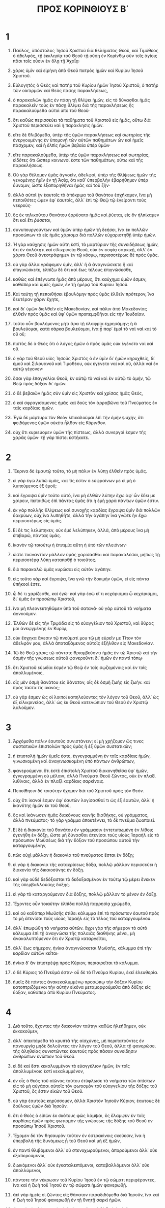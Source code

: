 #+TITLE: ΠΡΟΣ ΚΟΡΙΝΘΙΟΥΣ Β΄ 
* 1  
1. Παῦλος, ἀπόστολος Ἰησοῦ Χριστοῦ διὰ θελήματος Θεοῦ, καὶ Τιμόθεος ὁ ἀδελφός, τῇ ἐκκλησίᾳ τοῦ Θεοῦ τῇ οὔσῃ ἐν Κορίνθῳ σὺν τοῖς ἁγίοις πᾶσι τοῖς οὖσιν ἐν ὅλῃ τῇ Ἀχαΐᾳ· 
2. χάρις ὑμῖν καὶ εἰρήνη ἀπὸ Θεοῦ πατρὸς ἡμῶν καὶ Κυρίου Ἰησοῦ Χριστοῦ. 

3. Εὐλογητὸς ὁ Θεὸς καὶ πατὴρ τοῦ Κυρίου ἡμῶν Ἰησοῦ Χριστοῦ, ὁ πατὴρ τῶν οἰκτιρμῶν καὶ Θεὸς πάσης παρακλήσεως, 
4. ὁ παρακαλῶν ἡμᾶς ἐν πάσῃ τῇ θλίψει ἡμῶν, εἰς τὸ δύνασθαι ἡμᾶς παρακαλεῖν τοὺς ἐν πάσῃ θλίψει διὰ τῆς παρακλήσεως ἧς παρακαλούμεθα αὐτοὶ ὑπὸ τοῦ Θεοῦ· 
5. ὅτι καθὼς περισσεύει τὰ παθήματα τοῦ Χριστοῦ εἰς ἡμᾶς, οὕτω διὰ Χριστοῦ περισσεύει καὶ ἡ παράκλησις ἡμῶν. 
6. εἴτε δὲ θλιβόμεθα, ὑπὲρ τῆς ὑμῶν παρακλήσεως καὶ σωτηρίας τῆς ἐνεργουμένης ἐν ὑπομονῇ τῶν αὐτῶν παθημάτων ὧν καὶ ἡμεῖς πάσχομεν, καὶ ἡ ἐλπὶς ἡμῶν βεβαία ὑπὲρ ὑμῶν· 
7. εἴτε παρακαλούμεθα, ὑπὲρ τῆς ὑμῶν παρακλήσεως καὶ σωτηρίας, εἰδότες ὅτι ὥσπερ κοινωνοί ἐστε τῶν παθημάτων, οὕτω καὶ τῆς παρακλήσεως. 
8. Οὐ γὰρ θέλομεν ὑμᾶς ἀγνοεῖν, ἀδελφοί, ὑπὲρ τῆς θλίψεως ἡμῶν τῆς γενομένης ἡμῖν ἐν τῇ Ἀσίᾳ, ὅτι καθ᾽ ὑπερβολὴν ἐβαρήθημεν ὑπὲρ δύναμιν, ὥστε ἐξαπορηθῆναι ἡμᾶς καὶ τοῦ ζῆν· 
9. ἀλλὰ αὐτοὶ ἐν ἑαυτοῖς τὸ ἀπόκριμα τοῦ θανάτου ἐσχήκαμεν, ἵνα μὴ πεποιθότες ὦμεν ἐφ᾽ ἑαυτοῖς, ἀλλ᾽ ἐπὶ τῷ Θεῷ τῷ ἐγείροντι τοὺς νεκρούς· 
10. ὃς ἐκ τηλικούτου θανάτου ἐρρύσατο ἡμᾶς καὶ ῥύεται, εἰς ὃν ἠλπίκαμεν ὅτι καὶ ἔτι ῥύσεται, 
11. συνυπουργούντων καὶ ὑμῶν ὑπὲρ ἡμῶν τῇ δεήσει, ἵνα ἐκ πολλῶν προσώπων τὸ εἰς ἡμᾶς χάρισμα διὰ πολλῶν εὐχαριστηθῇ ὑπὲρ ἡμῶν. 

12. Ἡ γὰρ καύχησις ἡμῶν αὕτη ἐστί, τὸ μαρτύριον τῆς συνειδήσεως ἡμῶν, ὅτι ἐν ἁπλότητι καὶ εἰλικρινείᾳ Θεοῦ, οὐκ ἐν σοφίᾳ σαρκικῇ, ἀλλ᾽ ἐν χάριτι Θεοῦ ἀνεστράφημεν ἐν τῷ κόσμῳ, περισσοτέρως δὲ πρὸς ὑμᾶς. 
13. οὐ γὰρ ἄλλα γράφομεν ὑμῖν, ἀλλ᾽ ἢ ἃ ἀναγινώσκετε ἢ καὶ ἐπιγινώσκετε, ἐλπίζω δὲ ὅτι καὶ ἕως τέλους ἐπιγνώσεσθε, 
14. καθὼς καὶ ἐπέγνωτε ἡμᾶς ἀπὸ μέρους, ὅτι καύχημα ὑμῶν ἐσμεν, καθάπερ καὶ ὑμεῖς ἡμῶν, ἐν τῇ ἡμέρᾳ τοῦ Κυρίου Ἰησοῦ. 
15. Καὶ ταύτῃ τῇ πεποιθήσει ἐβουλόμην πρὸς ὑμᾶς ἐλθεῖν πρότερον, ἵνα δευτέραν χάριν ἔχητε, 
16. καὶ δι᾽ ὑμῶν διελθεῖν εἰς Μακεδονίαν, καὶ πάλιν ἀπὸ Μακεδονίας ἐλθεῖν πρὸς ὑμᾶς καὶ ὑφ᾽ ὑμῶν προπεμφθῆναι εἰς τὴν Ἰουδαίαν. 
17. τοῦτο οὖν βουλόμενος μήτι ἄρα τῇ ἐλαφρίᾳ ἐχρησάμην; ἢ ἃ βουλεύομαι, κατὰ σάρκα βουλεύομαι, ἵνα ᾖ παρ᾽ ἐμοὶ τὸ ναὶ ναὶ καὶ τὸ οὒ οὔ; 
18. πιστὸς δὲ ὁ Θεὸς ὅτι ὁ λόγος ἡμῶν ὁ πρὸς ὑμᾶς οὐκ ἐγένετο ναὶ καὶ οὔ. 
19. ὁ γὰρ τοῦ Θεοῦ υἱὸς Ἰησοῦς Χριστὸς ὁ ἐν ὑμῖν δι᾽ ἡμῶν κηρυχθείς, δι᾽ ἐμοῦ καὶ Σιλουανοῦ καὶ Τιμοθέου, οὐκ ἐγένετο ναὶ καὶ οὔ, ἀλλὰ ναὶ ἐν αὐτῷ γέγονεν· 
20. ὅσαι γὰρ ἐπαγγελίαι Θεοῦ, ἐν αὐτῷ τὸ ναὶ καὶ ἐν αὐτῷ τὸ ἀμήν, τῷ Θεῷ πρὸς δόξαν δι᾽ ἡμῶν. 
21. ὁ δὲ βεβαιῶν ἡμᾶς σὺν ὑμῖν εἰς Χριστὸν καὶ χρίσας ἡμᾶς Θεός, 
22. ὁ καὶ σφραγισάμενος ἡμᾶς καὶ δοὺς τὸν ἀρραβῶνα τοῦ Πνεύματος ἐν ταῖς καρδίαις ἡμῶν. 

23. Ἐγὼ δὲ μάρτυρα τὸν Θεὸν ἐπικαλοῦμαι ἐπὶ τὴν ἐμὴν ψυχήν, ὅτι φειδόμενος ὑμῶν οὐκέτι ἦλθον εἰς Κόρινθον. 
24. οὐχ ὅτι κυριεύομεν ὑμῶν τῆς πίστεως, ἀλλὰ συνεργοί ἐσμεν τῆς χαρᾶς ὑμῶν· τῇ γὰρ πίστει ἑστήκατε. 
* 2  
1. Ἔκρινα δὲ ἐμαυτῷ τοῦτο, τὸ μὴ πάλιν ἐν λύπῃ ἐλθεῖν πρὸς ὑμᾶς. 
2. εἰ γὰρ ἐγὼ λυπῶ ὑμᾶς, καὶ τίς ἐστιν ὁ εὐφραίνων με εἰ μὴ ὁ λυπούμενος ἐξ ἐμοῦ; 
3. καὶ ἔγραψα ὑμῖν τοῦτο αὐτό, ἵνα μὴ ἐλθὼν λύπην ἔχω ἀφ᾽ ὧν ἔδει με χαίρειν, πεποιθὼς ἐπὶ πάντας ὑμᾶς ὅτι ἡ ἐμὴ χαρὰ πάντων ὑμῶν ἐστιν. 
4. ἐκ γὰρ πολλῆς θλίψεως καὶ συνοχῆς καρδίας ἔγραψα ὑμῖν διὰ πολλῶν δακρύων, οὐχ ἵνα λυπηθῆτε, ἀλλὰ τὴν ἀγάπην ἵνα γνῶτε ἣν ἔχω περισσοτέρως εἰς ὑμᾶς. 

5. Εἰ δέ τις λελύπηκεν, οὐκ ἐμὲ λελύπηκεν, ἀλλά, ἀπὸ μέρους ἵνα μὴ ἐπιβαρῶ, πάντας ὑμᾶς. 
6. ἱκανὸν τῷ τοιούτῳ ἡ ἐπιτιμία αὕτη ἡ ὑπὸ τῶν πλειόνων· 
7. ὥστε τοὐναντίον μᾶλλον ὑμᾶς χαρίσασθαι καὶ παρακαλέσαι, μήπως τῇ περισσοτέρᾳ λύπῃ καταποθῇ ὁ τοιοῦτος. 
8. διὸ παρακαλῶ ὑμᾶς κυρῶσαι εἰς αὐτὸν ἀγάπην. 
9. εἰς τοῦτο γὰρ καὶ ἔγραψα, ἵνα γνῶ τὴν δοκιμὴν ὑμῶν, εἰ εἰς πάντα ὑπήκοοί ἐστε. 
10. ᾧ δέ τι χαρίζεσθε, καὶ ἐγώ· καὶ γὰρ ἐγὼ εἴ τι κεχάρισμαι ᾧ κεχάρισμαι, δι᾽ ὑμᾶς ἐν προσώπῳ Χριστοῦ, 
11. ἵνα μὴ πλεονεκτηθῶμεν ὑπὸ τοῦ σατανᾶ· οὐ γὰρ αὐτοῦ τὰ νοήματα ἀγνοοῦμεν. 

12. Ἐλθὼν δὲ εἰς τὴν Τρῳάδα εἰς τὸ εὐαγγέλιον τοῦ Χριστοῦ, καὶ θύρας μοι ἀνεῳγμένης ἐν Κυρίῳ, 
13. οὐκ ἔσχηκα ἄνεσιν τῷ πνεύματί μου τῷ μὴ εὑρεῖν με Τίτον τὸν ἀδελφόν μου, ἀλλὰ ἀποταξάμενος αὐτοῖς ἐξῆλθον εἰς Μακεδονίαν. 
14. Τῷ δὲ Θεῷ χάρις τῷ πάντοτε θριαμβεύοντι ἡμᾶς ἐν τῷ Χριστῷ καὶ τὴν ὀσμὴν τῆς γνώσεως αὐτοῦ φανεροῦντι δι᾽ ἡμῶν ἐν παντὶ τόπῳ· 
15. ὅτι Χριστοῦ εὐωδία ἐσμὲν τῷ Θεῷ ἐν τοῖς σῳζομένοις καὶ ἐν τοῖς ἀπολλυμένοις, 
16. οἷς μὲν ὀσμὴ θανάτου εἰς θάνατον, οἷς δὲ ὀσμὴ ζωῆς εἰς ζωήν. καὶ πρὸς ταῦτα τίς ἱκανός; 
17. οὐ γάρ ἐσμεν ὡς οἱ λοιποὶ καπηλεύοντες τὸν λόγον τοῦ Θεοῦ, ἀλλ᾽ ὡς ἐξ εἰλικρινείας, ἀλλ᾽ ὡς ἐκ Θεοῦ κατενώπιον τοῦ Θεοῦ ἐν Χριστῷ λαλοῦμεν. 
* 3  
1. Ἀρχόμεθα πάλιν ἑαυτοὺς συνιστάνειν; εἰ μὴ χρῄζομεν ὥς τινες συστατικῶν ἐπιστολῶν πρὸς ὑμᾶς ἢ ἐξ ὑμῶν συστατικῶν; 
2. ἡ ἐπιστολὴ ἡμῶν ὑμεῖς ἐστε, ἐγγεγραμμένη ἐν ταῖς καρδίαις ἡμῶν, γινωσκομένη καὶ ἀναγινωσκομένη ὑπὸ πάντων ἀνθρώπων, 
3. φανερούμενοι ὅτι ἐστὲ ἐπιστολὴ Χριστοῦ διακονηθεῖσα ὑφ᾽ ἡμῶν, ἐγγεγραμμένη οὐ μέλανι, ἀλλὰ Πνεύματι Θεοῦ ζῶντος, οὐκ ἐν πλαξὶ λιθίναις, ἀλλὰ ἐν πλαξὶ καρδίαις σαρκίναις. 

4. Πεποίθησιν δὲ τοιαύτην ἔχομεν διὰ τοῦ Χριστοῦ πρὸς τὸν Θεόν. 
5. οὐχ ὅτι ἱκανοί ἐσμεν ἀφ᾽ ἑαυτῶν λογίσασθαί τι ὡς ἐξ ἑαυτῶν, ἀλλ᾽ ἡ ἱκανότης ἡμῶν ἐκ τοῦ Θεοῦ, 
6. ὃς καὶ ἱκάνωσεν ἡμᾶς διακόνους καινῆς διαθήκης, οὐ γράμματος, ἀλλὰ πνεύματος· τὸ γὰρ γράμμα ἀποκτέννει, τὸ δὲ πνεῦμα ζωοποιεῖ. 
7. Εἰ δὲ ἡ διακονία τοῦ θανάτου ἐν γράμμασιν ἐντετυπωμένη ἐν λίθοις ἐγενήθη ἐν δόξῃ, ὥστε μὴ δύνασθαι ἀτενίσαι τοὺς υἱοὺς Ἰσραὴλ εἰς τὸ πρόσωπον Μωϋσέως διὰ τὴν δόξαν τοῦ προσώπου αὐτοῦ τὴν καταργουμένην, 
8. πῶς οὐχὶ μᾶλλον ἡ διακονία τοῦ πνεύματος ἔσται ἐν δόξῃ; 
9. εἰ γὰρ ἡ διακονία τῆς κατακρίσεως δόξα, πολλῷ μᾶλλον περισσεύει ἡ διακονία τῆς δικαιοσύνης ἐν δόξῃ. 
10. καὶ γὰρ οὐδὲ δεδόξασται τὸ δεδοξασμένον ἐν τούτῳ τῷ μέρει ἕνεκεν τῆς ὑπερβαλλούσης δόξης. 
11. εἰ γὰρ τὸ καταργούμενον διὰ δόξης, πολλῷ μᾶλλον τὸ μένον ἐν δόξῃ. 
12. Ἔχοντες οὖν τοιαύτην ἐλπίδα πολλῇ παρρησίᾳ χρώμεθα, 
13. καὶ οὐ καθάπερ Μωϋσῆς ἐτίθει κάλυμμα ἐπὶ τὸ πρόσωπον ἑαυτοῦ πρὸς τὸ μὴ ἀτενίσαι τοὺς υἱοὺς Ἰσραὴλ εἰς τὸ τέλος τοῦ καταργουμένου. 
14. ἀλλ᾽ ἐπωρώθη τὰ νοήματα αὐτῶν. ἄχρι γὰρ τῆς σήμερον τὸ αὐτὸ κάλυμμα ἐπὶ τῇ ἀναγνώσει τῆς παλαιᾶς διαθήκης μένει, μὴ ἀνακαλυπτόμενον ὅτι ἐν Χριστῷ καταργεῖται, 
15. ἀλλ᾽ ἕως σήμερον, ἡνίκα ἀναγινώσκεται Μωϋσῆς, κάλυμμα ἐπὶ τὴν καρδίαν αὐτῶν κεῖται· 
16. ἡνίκα δ᾽ ἂν ἐπιστρέψῃ πρὸς Κύριον, περιαιρεῖται τὸ κάλυμμα. 
17. ὁ δὲ Κύριος τὸ Πνεῦμά ἐστιν· οὗ δὲ τὸ Πνεῦμα Κυρίου, ἐκεῖ ἐλευθερία. 
18. ἡμεῖς δὲ πάντες ἀνακεκαλυμμένῳ προσώπῳ τὴν δόξαν Κυρίου κατοπτριζόμενοι τὴν αὐτὴν εἰκόνα μεταμορφούμεθα ἀπὸ δόξης εἰς δόξαν, καθάπερ ἀπὸ Κυρίου Πνεύματος. 
* 4  
1. Διὰ τοῦτο, ἔχοντες τὴν διακονίαν ταύτην καθὼς ἠλεήθημεν, οὐκ ἐκκακοῦμεν, 
2. ἀλλ᾽ ἀπειπάμεθα τὰ κρυπτὰ τῆς αἰσχύνης, μὴ περιπατοῦντες ἐν πανουργίᾳ μηδὲ δολοῦντες τὸν λόγον τοῦ Θεοῦ, ἀλλὰ τῇ φανερώσει τῆς ἀληθείας συνιστῶντες ἑαυτοὺς πρὸς πᾶσαν συνείδησιν ἀνθρώπων ἐνώπιον τοῦ Θεοῦ. 
3. εἰ δὲ καὶ ἔστι κεκαλυμμένον τὸ εὐαγγέλιον ἡμῶν, ἐν τοῖς ἀπολλυμένοις ἐστὶ κεκαλυμμένον, 
4. ἐν οἷς ὁ θεὸς τοῦ αἰῶνος τούτου ἐτύφλωσε τὰ νοήματα τῶν ἀπίστων εἰς τὸ μὴ αὐγάσαι αὐτοῖς τὸν φωτισμὸν τοῦ εὐαγγελίου τῆς δόξης τοῦ Χριστοῦ, ὅς ἐστιν εἰκὼν τοῦ Θεοῦ. 
5. οὐ γὰρ ἑαυτοὺς κηρύσσομεν, ἀλλὰ Χριστὸν Ἰησοῦν Κύριον, ἑαυτοὺς δὲ δούλους ὑμῶν διὰ Ἰησοῦν. 
6. ὅτι ὁ Θεὸς ὁ εἰπὼν ἐκ σκότους φῶς λάμψαι, ὃς ἔλαμψεν ἐν ταῖς καρδίαις ἡμῶν πρὸς φωτισμὸν τῆς γνώσεως τῆς δόξης τοῦ Θεοῦ ἐν προσώπῳ Ἰησοῦ Χριστοῦ. 

7. Ἔχομεν δὲ τὸν θησαυρὸν τοῦτον ἐν ὀστρακίνοις σκεύεσιν, ἵνα ἡ ὑπερβολὴ τῆς δυνάμεως ᾖ τοῦ Θεοῦ καὶ μὴ ἐξ ἡμῶν, 
8. ἐν παντὶ θλιβόμενοι ἀλλ᾽ οὐ στενοχωρούμενοι, ἀπορούμενοι ἀλλ᾽ οὐκ ἐξαπορούμενοι, 
9. διωκόμενοι ἀλλ᾽ οὐκ ἐγκαταλειπόμενοι, καταβαλλόμενοι ἀλλ᾽ οὐκ ἀπολλύμενοι, 
10. πάντοτε τὴν νέκρωσιν τοῦ Κυρίου Ἰησοῦ ἐν τῷ σώματι περιφέροντες, ἵνα καὶ ἡ ζωὴ τοῦ Ἰησοῦ ἐν τῷ σώματι ἡμῶν φανερωθῇ. 
11. ἀεὶ γὰρ ἡμεῖς οἱ ζῶντες εἰς θάνατον παραδιδόμεθα διὰ Ἰησοῦν, ἵνα καὶ ἡ ζωὴ τοῦ Ἰησοῦ φανερωθῇ ἐν τῇ θνητῇ σαρκὶ ἡμῶν. 
12. ὥστε ὁ μὲν θάνατος ἐν ἡμῖν ἐνεργεῖται, ἡ δὲ ζωὴ ἐν ὑμῖν. 
13. ἔχοντες δὲ τὸ αὐτὸ πνεῦμα τῆς πίστεως κατὰ τὸ γεγραμμένον, */ἐπίστευσα, διὸ ἐλάλησα,*/ καὶ ἡμεῖς πιστεύομεν, διὸ καὶ λαλοῦμεν, 
14. εἰδότες ὅτι ὁ ἐγείρας τὸν Κύριον Ἰησοῦν καὶ ἡμᾶς διὰ Ἰησοῦ ἐγερεῖ καὶ παραστήσει σὺν ὑμῖν. 
15. τὰ γὰρ πάντα δι᾽ ὑμᾶς, ἵνα ἡ χάρις πλεονάσασα διὰ τῶν πλειόνων τὴν εὐχαριστίαν περισσεύσῃ εἰς τὴν δόξαν τοῦ Θεοῦ. 
16. Διὸ οὐκ ἐκκακοῦμεν, ἀλλ᾽ εἰ καὶ ὁ ἔξω ἡμῶν ἄνθρωπος διαφθείρεται, ἀλλ᾽ ὁ ἔσωθεν ἀνακαινοῦται ἡμέρᾳ καὶ ἡμέρᾳ. 
17. τὸ γὰρ παραυτίκα ἐλαφρὸν τῆς θλίψεως ἡμῶν καθ᾽ ὑπερβολὴν εἰς ὑπερβολὴν αἰώνιον βάρος δόξης κατεργάζεται ἡμῖν, 
18. μὴ σκοπούντων ἡμῶν τὰ βλεπόμενα, ἀλλὰ τὰ μὴ βλεπόμενα· τὰ γὰρ βλεπόμενα πρόσκαιρα, τὰ δὲ μὴ βλεπόμενα αἰώνια. 
* 5  
1. Οἴδαμεν γὰρ ὅτι ἐὰν ἡ ἐπίγειος ἡμῶν οἰκία τοῦ σκήνους καταλυθῇ, οἰκοδομὴν ἐκ Θεοῦ ἔχομεν, οἰκίαν ἀχειροποίητον αἰώνιον ἐν τοῖς οὐρανοῖς. 
2. καὶ γὰρ ἐν τούτῳ στενάζομεν, τὸ οἰκητήριον ἡμῶν τὸ ἐξ οὐρανοῦ ἐπενδύσασθαι ἐπιποθοῦντες, 
3. εἴ γε καὶ ἐνδυσάμενοι οὐ γυμνοὶ εὑρεθησόμεθα. 
4. καὶ γὰρ οἱ ὄντες ἐν τῷ σκήνει στενάζομεν, βαρούμενοι ἐφ᾽ ᾧ οὐ θέλομεν ἐκδύσασθαι, ἀλλ᾽ ἐπενδύσασθαι, ἵνα καταποθῇ τὸ θνητὸν ὑπὸ τῆς ζωῆς. 
5. ὁ δὲ κατεργασάμενος ἡμᾶς εἰς αὐτὸ τοῦτο Θεός, ὁ καὶ δοὺς ἡμῖν τὸν ἀρραβῶνα τοῦ Πνεύματος. 
6. Θαρροῦντες οὖν πάντοτε καὶ εἰδότες ὅτι ἐνδημοῦντες ἐν τῷ σώματι ἐκδημοῦμεν ἀπὸ τοῦ Κυρίου· 
7. διὰ πίστεως γὰρ περιπατοῦμεν, οὐ διὰ εἴδους· — 
8. θαρροῦμεν δὲ καὶ εὐδοκοῦμεν μᾶλλον ἐκδημῆσαι ἐκ τοῦ σώματος καὶ ἐνδημῆσαι πρὸς τὸν Κύριον. 
9. διὸ καὶ φιλοτιμούμεθα, εἴτε ἐνδημοῦντες εἴτε ἐκδημοῦντες, εὐάρεστοι αὐτῷ εἶναι. 
10. τοὺς γὰρ πάντας ἡμᾶς φανερωθῆναι δεῖ ἔμπροσθεν τοῦ βήματος τοῦ Χριστοῦ, ἵνα κομίσηται ἕκαστος τὰ διὰ τοῦ σώματος πρὸς ἃ ἔπραξεν, εἴτε ἀγαθὸν εἴτε κακόν. 
11. Εἰδότες οὖν τὸν φόβον τοῦ Κυρίου ἀνθρώπους πείθομεν, Θεῷ δὲ πεφανερώμεθα, ἐλπίζω δὲ καὶ ἐν ταῖς συνειδήσεσιν ὑμῶν πεφανερῶσθαι. 
12. οὐ γὰρ πάλιν ἑαυτοὺς συνιστάνομεν ὑμῖν, ἀλλὰ ἀφορμὴν διδόντες ὑμῖν καυχήματος ὑπὲρ ἡμῶν, ἵνα ἔχητε πρὸς τοὺς ἐν προσώπῳ καυχωμένους καὶ οὐ καρδίᾳ. 
13. εἴτε γὰρ ἐξέστημεν, Θεῷ, εἴτε σωφρονοῦμεν, ὑμῖν. 
14. ἡ γὰρ ἀγάπη τοῦ Χριστοῦ συνέχει ἡμᾶς, 
15. κρίναντας τοῦτο, ὅτι [εἰ] εἷς ὑπὲρ πάντων ἀπέθανεν, ἄρα οἱ πάντες ἀπέθανον· καὶ ὑπὲρ πάντων ἀπέθανεν, ἵνα οἱ ζῶντες μηκέτι ἑαυτοῖς ζῶσιν, ἀλλὰ τῷ ὑπὲρ αὐτῶν ἀποθανόντι καὶ ἐγερθέντι. 
16. Ὥστε ἡμεῖς ἀπὸ τοῦ νῦν οὐδένα οἴδαμεν κατὰ σάρκα· εἰ δὲ καὶ ἐγνώκαμεν κατὰ σάρκα Χριστόν, ἀλλὰ νῦν οὐκέτι γινώσκομεν. 
17. ὥστε εἴ τις ἐν Χριστῷ, καινὴ κτίσις· τὰ ἀρχαῖα παρῆλθεν, ἰδοὺ γέγονε καινὰ τὰ πάντα. 
18. τὰ δὲ πάντα ἐκ τοῦ Θεοῦ τοῦ καταλλάξαντος ἡμᾶς ἑαυτῷ διὰ Ἰησοῦ Χριστοῦ καὶ δόντος ἡμῖν τὴν διακονίαν τῆς καταλλαγῆς, 
19. ὡς ὅτι Θεὸς ἦν ἐν Χριστῷ κόσμον καταλλάσσων ἑαυτῷ, μὴ λογιζόμενος αὐτοῖς τὰ παραπτώματα αὐτῶν, καὶ θέμενος ἐν ἡμῖν τὸν λόγον τῆς καταλλαγῆς. 
20. Ὑπὲρ Χριστοῦ οὖν πρεσβεύομεν ὡς τοῦ Θεοῦ παρακαλοῦντος δι᾽ ἡμῶν· δεόμεθα ὑπὲρ Χριστοῦ, καταλλάγητε τῷ Θεῷ· 
21. τὸν γὰρ μὴ γνόντα ἁμαρτίαν ὑπὲρ ἡμῶν ἁμαρτίαν ἐποίησεν, ἵνα ἡμεῖς γενώμεθα δικαιοσύνη Θεοῦ ἐν αὐτῷ. 
* 6  
1. Συνεργοῦντες δὲ καὶ παρακαλοῦμεν μὴ εἰς κενὸν τὴν χάριν τοῦ Θεοῦ δέξασθαι ὑμᾶς — 
2. λέγει γάρ· */καιρῷ δεκτῷ ἐπήκουσά σου καὶ ἐν ἡμέρᾳ σωτηρίας ἐβοήθησά σοι·*/ ἰδοὺ νῦν */καιρὸς εὐπρόσδεκτος,*/ ἰδοὺ νῦν */ἡμέρα σωτηρίας*/ — 
3. μηδεμίαν ἐν μηδενὶ διδόντες προσκοπήν, ἵνα μὴ μωμηθῇ ἡ διακονία, 
4. ἀλλ᾽ ἐν παντὶ συνιστῶντες ἑαυτοὺς ὡς Θεοῦ διάκονοι, ἐν ὑπομονῇ πολλῇ, ἐν θλίψεσιν, ἐν ἀνάγκαις, ἐν στενοχωρίαις, 
5. ἐν πληγαῖς, ἐν φυλακαῖς, ἐν ἀκαταστασίαις, ἐν κόποις, ἐν ἀγρυπνίαις, ἐν νηστείαις, 
6. ἐν ἁγνότητι, ἐν γνώσει, ἐν μακροθυμίᾳ, ἐν χρηστότητι, ἐν Πνεύματι Ἁγίῳ, ἐν ἀγάπῃ ἀνυποκρίτῳ, 
7. ἐν λόγῳ ἀληθείας, ἐν δυνάμει Θεοῦ, διὰ τῶν ὅπλων τῆς δικαιοσύνης τῶν δεξιῶν καὶ ἀριστερῶν, 
8. διὰ δόξης καὶ ἀτιμίας, διὰ δυσφημίας καὶ εὐφημίας, ὡς πλάνοι καὶ ἀληθεῖς, 
9. ὡς ἀγνοούμενοι καὶ ἐπιγινωσκόμενοι, ὡς ἀποθνήσκοντες καὶ ἰδοὺ ζῶμεν, ὡς παιδευόμενοι καὶ μὴ θανατούμενοι, 
10. ὡς λυπούμενοι ἀεὶ δὲ χαίροντες, ὡς πτωχοὶ πολλοὺς δὲ πλουτίζοντες, ὡς μηδὲν ἔχοντες καὶ πάντα κατέχοντες. 

11. Τὸ στόμα ἡμῶν ἀνέῳγε πρὸς ὑμᾶς, Κορίνθιοι, ἡ καρδία ἡμῶν πεπλάτυνται· 
12. οὐ στενοχωρεῖσθε ἐν ἡμῖν, στενοχωρεῖσθε δὲ ἐν τοῖς σπλάγχνοις ὑμῶν· 
13. τὴν δὲ αὐτὴν ἀντιμισθίαν, ὡς τέκνοις λέγω, πλατύνθητε καὶ ὑμεῖς. 
14. Μὴ γίνεσθε ἑτεροζυγοῦντες ἀπίστοις· τίς γὰρ μετοχὴ δικαιοσύνῃ καὶ ἀνομίᾳ; τίς δὲ κοινωνία φωτὶ πρὸς σκότος; 
15. τίς δὲ συμφώνησις Χριστῷ πρὸς Βελίαλ; ἢ τίς μερὶς πιστῷ μετὰ ἀπίστου; 
16. τίς δὲ συγκατάθεσις ναῷ Θεοῦ μετὰ εἰδώλων; ὑμεῖς γὰρ ναὸς Θεοῦ ἐστε ζῶντος, καθὼς εἶπεν ὁ Θεὸς */ὅτι ἐνοικήσω ἐν αὐτοῖς καὶ ἐμπεριπατήσω, καὶ ἔσομαι αὐτῶν Θεός, καὶ αὐτοὶ ἔσονταί μοι λαός.*/ 
17. διὸ */ἐξέλθατε ἐκ μέσου αὐτῶν καὶ ἀφορίσθητε, λέγει Κύριος, καὶ ἀκαθάρτου μὴ ἅπτεσθε, κἀγὼ εἰσδέξομαι ὑμᾶς,*/ 
18. καὶ */ἔσομαι*/ /ὑμῖν/ */εἰς πατέρα, καὶ*/ /ὑμεῖς ἔσεσθέ/ */μοι εἰς υἱοὺς*/ /καὶ θυγατέρας/, */λέγει Κύριος παντοκράτωρ.*/ 
* 7  
1. Ταύτας οὖν ἔχοντες τὰς ἐπαγγελίας, ἀγαπητοί, καθαρίσωμεν ἑαυτοὺς ἀπὸ παντὸς μολυσμοῦ σαρκὸς καὶ πνεύματος, ἐπιτελοῦντες ἁγιωσύνην ἐν φόβῳ Θεοῦ. 

2. Χωρήσατε ἡμᾶς· οὐδένα ἠδικήσαμεν, οὐδένα ἐφθείραμεν, οὐδένα ἐπλεονεκτήσαμεν. 
3. οὐ πρὸς κατάκρισιν λέγω· προείρηκα γὰρ ὅτι ἐν ταῖς καρδίαις ἡμῶν ἐστε εἰς τὸ συναποθανεῖν καὶ συζῆν. 
4. πολλή μοι παρρησία πρὸς ὑμᾶς, πολλή μοι καύχησις ὑπὲρ ὑμῶν· πεπλήρωμαι τῇ παρακλήσει, ὑπερπερισσεύομαι τῇ χαρᾷ ἐπὶ πάσῃ τῇ θλίψει ἡμῶν. 
5. Καὶ γὰρ ἐλθόντων ἡμῶν εἰς Μακεδονίαν οὐδεμίαν ἔσχηκεν ἄνεσιν ἡ σὰρξ ἡμῶν, ἀλλ᾽ ἐν παντὶ θλιβόμενοι· ἔξωθεν μάχαι, ἔσωθεν φόβοι. 
6. ἀλλ᾽ ὁ παρακαλῶν τοὺς ταπεινοὺς παρεκάλεσεν ἡμᾶς ὁ Θεὸς ἐν τῇ παρουσίᾳ Τίτου· 
7. οὐ μόνον δὲ ἐν τῇ παρουσίᾳ αὐτοῦ, ἀλλὰ καὶ ἐν τῇ παρακλήσει ᾗ παρεκλήθη ἐφ᾽ ὑμῖν, ἀναγγέλλων ἡμῖν τὴν ὑμῶν ἐπιπόθησιν, τὸν ὑμῶν ὀδυρμόν, τὸν ὑμῶν ζῆλον ὑπὲρ ἐμοῦ, ὥστε με μᾶλλον χαρῆναι, 
8. ὅτι εἰ καὶ ἐλύπησα ὑμᾶς ἐν τῇ ἐπιστολῇ, οὐ μεταμέλομαι, εἰ καὶ μετεμελόμην· βλέπω γὰρ ὅτι ἡ ἐπιστολὴ ἐκείνη, εἰ καὶ πρὸς ὥραν, ἐλύπησεν ὑμᾶς. 
9. νῦν χαίρω, οὐχ ὅτι ἐλυπήθητε, ἀλλ᾽ ὅτι ἐλυπήθητε εἰς μετάνοιαν· ἐλυπήθητε γὰρ κατὰ Θεόν, ἵνα ἐν μηδενὶ ζημιωθῆτε ἐξ ἡμῶν. 
10. ἡ γὰρ κατὰ Θεὸν λύπη μετάνοιαν εἰς σωτηρίαν ἀμεταμέλητον κατεργάζεται· ἡ δὲ τοῦ κόσμου λύπη θάνατον κατεργάζεται. 
11. ἰδοὺ γὰρ αὐτὸ τοῦτο, τὸ κατὰ Θεὸν λυπηθῆναι ὑμᾶς, πόσην κατειργάσατο ὑμῖν σπουδήν, ἀλλὰ ἀπολογίαν, ἀλλὰ ἀγανάκτησιν, ἀλλὰ φόβον, ἀλλὰ ἐπιπόθησιν, ἀλλὰ ζῆλον, ἀλλὰ ἐκδίκησιν! ἐν παντὶ συνεστήσατε ἑαυτοὺς ἁγνοὺς εἶναι ἐν τῷ πράγματι. 
12. ἄρα εἰ καὶ ἔγραψα ὑμῖν, οὐχ εἵνεκεν τοῦ ἀδικήσαντος, οὐδὲ εἵνεκεν τοῦ ἀδικηθέντος, ἀλλ᾽ εἵνεκεν τοῦ φανερωθῆναι τὴν σπουδὴν ὑμῶν τὴν ὑπὲρ ἡμῶν πρὸς ὑμᾶς ἐνώπιον τοῦ Θεοῦ. 
13. Διὰ τοῦτο παρακεκλήμεθα. ἐπὶ δὲ τῇ παρακλήσει ὑμῶν περισσοτέρως μᾶλλον ἐχάρημεν ἐπὶ τῇ χαρᾷ Τίτου, ὅτι ἀναπέπαυται τὸ πνεῦμα αὐτοῦ ἀπὸ πάντων ὑμῶν· 
14. ὅτι εἴ τι αὐτῷ ὑπὲρ ὑμῶν κεκαύχημαι, οὐ κατῃσχύνθην, ἀλλ᾽ ὡς πάντα ἐν ἀληθείᾳ ἐλαλήσαμεν ὑμῖν, οὕτω καὶ ἡ καύχησις ἡμῶν ἡ ἐπὶ Τίτου ἀλήθεια ἐγενήθη. 
15. καὶ τὰ σπλάγχνα αὐτοῦ περισσοτέρως εἰς ὑμᾶς ἐστιν ἀναμιμνησκομένου τὴν πάντων ὑμῶν ὑπακοήν, ὡς μετὰ φόβου καὶ τρόμου ἐδέξασθε αὐτόν. 
16. χαίρω ὅτι ἐν παντὶ θαρρῶ ἐν ὑμῖν. 
* 8  
1. Γνωρίζω δὲ ὑμῖν, ἀδελφοί, τὴν χάριν τοῦ Θεοῦ τὴν δεδομένην ἐν ταῖς ἐκκλησίαις τῆς Μακεδονίας, 
2. ὅτι ἐν πολλῇ δοκιμῇ θλίψεως ἡ περισσεία τῆς χαρᾶς αὐτῶν καὶ ἡ κατὰ βάθους πτωχεία αὐτῶν ἐπερίσσευσεν εἰς τὸν πλοῦτον τῆς ἁπλότητος αὐτῶν· 
3. ὅτι κατὰ δύναμιν, μαρτυρῶ, καὶ ὑπὲρ δύναμιν, αὐθαίρετοι, 
4. μετὰ πολλῆς παρακλήσεως δεόμενοι ἡμῶν τὴν χάριν καὶ τὴν κοινωνίαν τῆς διακονίας τῆς εἰς τοὺς ἁγίους, 
5. καὶ οὐ καθὼς ἠλπίσαμεν, ἀλλ᾽ ἑαυτοὺς ἔδωκαν πρῶτον τῷ Κυρίῳ καὶ ἡμῖν διὰ θελήματος Θεοῦ, 
6. εἰς τὸ παρακαλέσαι ἡμᾶς Τίτον, ἵνα καθὼς προενήρξατο οὕτω καὶ ἐπιτελέσῃ εἰς ὑμᾶς καὶ τὴν χάριν ταύτην. 
7. ἀλλ᾽ ὥσπερ ἐν παντὶ περισσεύετε, πίστει καὶ λόγῳ καὶ γνώσει καὶ πάσῃ σπουδῇ καὶ τῇ ἐξ ὑμῶν ἐν ἡμῖν ἀγάπῃ, ἵνα καὶ ἐν ταύτῃ τῇ χάριτι περισσεύητε. 
8. Οὐ κατ᾽ ἐπιταγὴν λέγω, ἀλλὰ διὰ τῆς ἑτέρων σπουδῆς καὶ τὸ τῆς ὑμετέρας ἀγάπης γνήσιον δοκιμάζων· 
9. γινώσκετε γὰρ τὴν χάριν τοῦ Κυρίου ἡμῶν Ἰησοῦ Χριστοῦ, ὅτι δι᾽ ὑμᾶς ἐπτώχευσε πλούσιος ὤν, ἵνα ὑμεῖς τῇ ἐκείνου πτωχείᾳ πλουτήσητε. 
10. καὶ γνώμην ἐν τούτῳ δίδωμι· τοῦτο γὰρ ὑμῖν συμφέρει, οἵτινες οὐ μόνον τὸ ποιῆσαι, ἀλλὰ καὶ τὸ θέλειν προενήρξασθε ἀπὸ πέρυσι· 
11. νυνὶ δὲ καὶ τὸ ποιῆσαι ἐπιτελέσατε, ὅπως καθάπερ ἡ προθυμία τοῦ θέλειν, οὕτω καὶ τὸ ἐπιτελέσαι ἐκ τοῦ ἔχειν. 
12. εἰ γὰρ ἡ προθυμία πρόκειται, καθὸ ἐὰν ἔχῃ τις εὐπρόσδεκτος, οὐ καθὸ οὐκ ἔχει. 
13. οὐ γὰρ ἵνα ἄλλοις ἄνεσις, ὑμῖν δὲ θλῖψις, ἀλλ᾽ ἐξ ἰσότητος ἐν τῷ νῦν καιρῷ τὸ ὑμῶν περίσσευμα εἰς τὸ ἐκείνων ὑστέρημα, 
14. ἵνα καὶ τὸ ἐκείνων περίσσευμα γένηται εἰς τὸ ὑμῶν ὑστέρημα, ὅπως γένηται ἰσότης, 
15. καθὼς γέγραπται· */ὁ τὸ πολὺ οὐκ ἐπλεόνασε, καὶ ὁ τὸ ὀλίγον οὐκ ἠλαττόνησε.*/ 

16. Χάρις δὲ τῷ Θεῷ τῷ διδόντι τὴν αὐτὴν σπουδὴν ὑπὲρ ὑμῶν ἐν τῇ καρδίᾳ Τίτου, 
17. ὅτι τὴν μὲν παράκλησιν ἐδέξατο, σπουδαιότερος δὲ ὑπάρχων αὐθαίρετος ἐξῆλθε πρὸς ὑμᾶς. 
18. συνεπέμψαμεν δὲ μετ᾽ αὐτοῦ τὸν ἀδελφὸν οὗ ὁ ἔπαινος ἐν τῷ εὐαγγελίῳ διὰ πασῶν τῶν ἐκκλησιῶν· — 
19. οὐ μόνον δέ, ἀλλὰ καὶ χειροτονηθεὶς ὑπὸ τῶν ἐκκλησιῶν συνέκδημος ἡμῶν σὺν τῇ χάριτι ταύτῃ τῇ διακονουμένῃ ὑφ᾽ ἡμῶν πρὸς τὴν αὐτοῦ τοῦ Κυρίου δόξαν καὶ προθυμίαν ἡμῶν· — 
20. στελλόμενοι τοῦτο, μή τις ἡμᾶς μωμήσηται ἐν τῇ ἁδρότητι ταύτῃ τῇ διακονουμένῃ ὑφ᾽ ἡμῶν, 
21. προνοούμενοι καλὰ οὐ μόνον ἐνώπιον Κυρίου, ἀλλὰ καὶ ἐνώπιον ἀνθρώπων. 
22. συνεπέμψαμεν δὲ αὐτοῖς τὸν ἀδελφὸν ἡμῶν, ὃν ἐδοκιμάσαμεν ἐν πολλοῖς πολλάκις σπουδαῖον ὄντα, νυνὶ δὲ πολὺ σπουδαιότερον πεποιθήσει πολλῇ τῇ εἰς ὑμᾶς. 
23. εἴτε ὑπὲρ Τίτου, κοινωνὸς ἐμὸς καὶ εἰς ὑμᾶς συνεργός· εἴτε ἀδελφοὶ ἡμῶν, ἀπόστολοι ἐκκλησιῶν, δόξα Χριστοῦ. 
24. Τὴν οὖν ἔνδειξιν τῆς ἀγάπης ὑμῶν καὶ ἡμῶν καυχήσεως ὑπὲρ ὑμῶν εἰς αὐτοὺς ἐνδείξασθε εἰς πρόσωπον τῶν ἐκκλησιῶν. 
* 9  
1. Περὶ μὲν γὰρ τῆς διακονίας τῆς εἰς τοὺς ἁγίους περισσόν μοί ἐστι τὸ γράφειν ὑμῖν· 
2. οἶδα γὰρ τὴν προθυμίαν ὑμῶν ἣν ὑπὲρ ὑμῶν καυχῶμαι Μακεδόσιν, ὅτι Ἀχαΐα παρεσκεύασται ἀπὸ πέρυσι· καὶ ὁ ἐξ ὑμῶν ζῆλος ἠρέθισε τοὺς πλείονας. 
3. ἔπεμψα δὲ τοὺς ἀδελφούς, ἵνα μὴ τὸ καύχημα ἡμῶν τὸ ὑπὲρ ὑμῶν κενωθῇ ἐν τῷ μέρει τούτῳ, ἵνα, καθὼς ἔλεγον, παρεσκευασμένοι ἦτε, 
4. μήπως ἐὰν ἔλθωσι σὺν ἐμοὶ Μακεδόνες καὶ εὕρωσιν ὑμᾶς ἀπαρασκευάστους, καταισχυνθῶμεν ἡμεῖς, ἵνα μὴ λέγωμεν ὑμεῖς, ἐν τῇ ὑποστάσει ταύτῃ τῆς καυχήσεως. 
5. ἀναγκαῖον οὖν ἡγησάμην παρακαλέσαι τοὺς ἀδελφοὺς ἵνα προέλθωσιν εἰς ὑμᾶς καὶ προκαταρτίσωσι τὴν προκατηγγελμένην εὐλογίαν ὑμῶν, ταύτην ἑτοίμην εἶναι, οὕτως ὡς εὐλογίαν καὶ μὴ ὡς πλεονεξίαν. 
6. Τοῦτο δέ, ὁ σπείρων φειδομένως φειδομένως καὶ θερίσει, καὶ ὁ σπείρων ἐπ᾽ εὐλογίαις ἐπ᾽ εὐλογίαις καὶ θερίσει. 
7. ἕκαστος καθὼς προαιρεῖται τῇ καρδία, μὴ ἐκ λύπης ἢ ἐξ ἀνάγκης· ἱλαρὸν γὰρ δότην ἀγαπᾷ ὁ Θεός. 
8. δυνατὸς δὲ ὁ Θεὸς πᾶσαν χάριν περισσεῦσαι εἰς ὑμᾶς, ἵνα ἐν παντὶ πάντοτε πᾶσαν αὐτάρκειαν ἔχοντες περισσεύητε εἰς πᾶν ἔργον ἀγαθόν, 
9. καθὼς γέγραπται· */ἐσκόρπισεν, ἔδωκε τοῖς πένησιν· ἡ δικαιοσύνη αὐτοῦ μένει εἰς τὸν αἰῶνα.*/ 
10. ὁ δὲ ἐπιχορηγῶν σπέρμα τῷ σπείροντι καὶ ἄρτον εἰς βρῶσιν χορηγήσαι καὶ πληθύναι τὸν σπόρον ὑμῶν καὶ αὐξήσαι τὰ γενήματα τῆς δικαιοσύνης ὑμῶν· 
11. ἐν παντὶ πλουτιζόμενοι εἰς πᾶσαν ἁπλότητα, ἥτις κατεργάζεται δι᾽ ἡμῶν εὐχαριστίαν τῷ Θεῷ· 
12. ὅτι ἡ διακονία τῆς λειτουργίας ταύτης οὐ μόνον ἐστὶ προσαναπληροῦσα τὰ ὑστερήματα τῶν ἁγίων, ἀλλὰ καὶ περισσεύουσα διὰ πολλῶν εὐχαριστιῶν τῷ Θεῷ· — 
13. διὰ τῆς δοκιμῆς τῆς διακονίας ταύτης δοξάζοντες τὸν Θεὸν ἐπὶ τῇ ὑποταγῇ τῆς ὁμολογίας ὑμῶν εἰς τὸ εὐαγγέλιον τοῦ Χριστοῦ καὶ ἁπλότητι τῆς κοινωνίας εἰς αὐτοὺς καὶ εἰς πάντας, 
14. καὶ αὐτῶν δεήσει ὑπὲρ ὑμῶν, ἐπιποθούντων ὑμᾶς διὰ τὴν ὑπερβάλλουσαν χάριν τοῦ Θεοῦ ἐφ᾽ ὑμῖν. 
15. χάρις δὲ τῷ Θεῷ ἐπὶ τῇ ἀνεκδιηγήτῳ αὐτοῦ δωρεᾷ. 
* 10  
1. Αὐτὸς δὲ ἐγὼ Παῦλος παρακαλῶ ὑμᾶς διὰ τῆς πρᾳότητος καὶ ἐπιεικείας τοῦ Χριστοῦ, ὃς κατὰ πρόσωπον μὲν ταπεινὸς ἐν ὑμῖν, ἀπὼν δὲ θαρρῶ εἰς ὑμᾶς· 
2. δέομαι δὲ τὸ μὴ παρὼν θαρρῆσαι τῇ πεποιθήσει ᾗ λογίζομαι τολμῆσαι ἐπί τινας τοὺς λογιζομένους ἡμᾶς ὡς κατὰ σάρκα περιπατοῦντας. 
3. Ἐν σαρκὶ γὰρ περιπατοῦντες οὐ κατὰ σάρκα στρατευόμεθα· 
4. τὰ γὰρ ὅπλα τῆς στρατείας ἡμῶν οὐ σαρκικά, ἀλλὰ δυνατὰ τῷ Θεῷ πρὸς καθαίρεσιν ὀχυρωμάτων· — 
5. λογισμοὺς καθαιροῦντες καὶ πᾶν ὕψωμα ἐπαιρόμενον κατὰ τῆς γνώσεως τοῦ Θεοῦ, καὶ αἰχμαλωτίζοντες πᾶν νόημα εἰς τὴν ὑπακοὴν τοῦ Χριστοῦ, 
6. καὶ ἐν ἑτοίμῳ ἔχοντες ἐκδικῆσαι πᾶσαν παρακοήν, ὅταν πληρωθῇ ὑμῶν ἡ ὑπακοή. 

7. Τὰ κατὰ πρόσωπον βλέπετε! εἴ τις πέποιθεν ἑαυτῷ Χριστοῦ εἶναι, τοῦτο λογιζέσθω πάλιν ἀφ᾽ ἑαυτοῦ, ὅτι καθὼς αὐτὸς Χριστοῦ, οὕτω καὶ ἡμεῖς Χριστοῦ. 
8. ἐάν τε γὰρ [καὶ] περισσότερόν τι καυχήσωμαι περὶ τῆς ἐξουσίας ἡμῶν, ἧς ἔδωκεν ὁ Κύριος ἡμῖν εἰς οἰκοδομὴν καὶ οὐκ εἰς καθαίρεσιν ὑμῶν, οὐκ αἰσχυνθήσομαι, 
9. ἵνα μὴ δόξω ὡς ἂν ἐκφοβεῖν ὑμᾶς διὰ τῶν ἐπιστολῶν. 
10. ὅτι αἱ μὲν ἐπιστολαί, φησί, βαρεῖαι καὶ ἰσχυραί, ἡ δὲ παρουσία τοῦ σώματος ἀσθενὴς καὶ ὁ λόγος ἐξουθενημένος. 
11. τοῦτο λογιζέσθω ὁ τοιοῦτος, ὅτι οἷοί ἐσμεν τῷ λόγῳ δι᾽ ἐπιστολῶν ἀπόντες, τοιοῦτοι καὶ παρόντες τῷ ἔργῳ. 
12. Οὐ γὰρ τολμῶμεν ἐγκρῖναι ἢ συγκρῖναι ἑαυτούς τισι τῶν ἑαυτοὺς συνιστανόντων· ἀλλὰ αὐτοὶ ἐν ἑαυτοῖς ἑαυτοὺς μετροῦντες καὶ συγκρίνοντες ἑαυτοὺς ἑαυτοῖς οὐ συνιοῦσιν. 
13. ἡμεῖς δὲ οὐχὶ εἰς τὰ ἄμετρα καυχησόμεθα, ἀλλὰ κατὰ τὸ μέτρον τοῦ κανόνος οὗ ἐμέρισεν ἡμῖν ὁ Θεὸς μέτρου, ἐφικέσθαι ἄχρι καὶ ὑμῶν. 
14. οὐ γὰρ ὡς μὴ ἐφικνούμενοι εἰς ὑμᾶς ὑπερεκτείνομεν ἑαυτούς· ἄχρι γὰρ καὶ ὑμῶν ἐφθάσαμεν ἐν τῷ εὐαγγελίῳ τοῦ Χριστοῦ, 
15. οὐκ εἰς τὰ ἄμετρα καυχώμενοι ἐν ἀλλοτρίοις κόποις, ἐλπίδα δὲ ἔχοντες, αὐξανομένης τῆς πίστεως ὑμῶν, ἐν ὑμῖν μεγαλυνθῆναι κατὰ τὸν κανόνα ἡμῶν εἰς περισσείαν, 
16. εἰς τὰ ὑπερέκεινα ὑμῶν εὐαγγελίσασθαι, οὐκ ἐν ἀλλοτρίῳ κανόνι εἰς τὰ ἕτοιμα καυχήσασθαι. 
17 . */Ὁ δὲ καυχώμενος ἐν Κυρίῳ καυχάσθω·*/ 
18. οὐ γὰρ ὁ ἑαυτὸν συνιστῶν, ἐκεῖνός ἐστι δόκιμος, ἀλλ᾽ ὃν ὁ Κύριος συνίστησιν. 
* 11  
1. Ὄφελον ἀνείχεσθέ μου μικρὸν τῇ ἀφροσύνῃ· ἀλλὰ καὶ ἀνέχεσθέ μου· 
2. ζηλῶ γὰρ ὑμᾶς Θεοῦ ζήλῳ· ἡρμοσάμην γὰρ ὑμᾶς ἑνὶ ἀνδρί, παρθένον ἁγνὴν παραστῆσαι τῷ Χριστῷ· 
3. φοβοῦμαι δὲ μήπως, ὡς ὁ ὄφις Εὔαν ἐξηπάτησεν ἐν τῇ πανουργίᾳ αὐτοῦ, οὕτω φθαρῇ τὰ νοήματα ὑμῶν ἀπὸ τῆς ἁπλότητος τῆς εἰς τὸν Χριστόν. 
4. εἰ μὲν γὰρ ὁ ἐρχόμενος ἄλλον Ἰησοῦν κηρύσσει ὃν οὐκ ἐκηρύξαμεν, ἢ πνεῦμα ἕτερον λαμβάνετε ὃ οὐκ ἐλάβετε, ἢ εὐαγγέλιον ἕτερον ὃ οὐκ ἐδέξασθε, καλῶς ἀνείχεσθε. 
5. λογίζομαι γὰρ μηδὲν ὑστερηκέναι τῶν ὑπερλίαν ἀποστόλων. 
6. εἰ δὲ καὶ ἰδιώτης τῷ λόγῳ, ἀλλ᾽ οὐ τῇ γνώσει, ἀλλ᾽ ἐν παντὶ φανερωθέντες ἐν πᾶσιν εἰς ὑμᾶς. 
7. Ἢ ἁμαρτίαν ἐποίησα ἐμαυτὸν ταπεινῶν ἵνα ὑμεῖς ὑψωθῆτε, ὅτι δωρεὰν τὸ τοῦ Θεοῦ εὐαγγέλιον εὐηγγελισάμην ὑμῖν; 
8. ἄλλας ἐκκλησίας ἐσύλησα λαβὼν ὀψώνιον πρὸς τὴν ὑμῶν διακονίαν, καὶ παρὼν πρὸς ὑμᾶς καὶ ὑστερηθεὶς οὐ κατενάρκησα οὐδενός· 
9. τὸ γὰρ ὑστέρημά μου προσανεπλήρωσαν οἱ ἀδελφοὶ ἐλθόντες ἀπὸ Μακεδονίας· καὶ ἐν παντὶ ἀβαρῆ ὑμῖν ἐμαυτὸν ἐτήρησα καὶ τηρήσω. 
10. ἔστιν ἀλήθεια Χριστοῦ ἐν ἐμοὶ ὅτι ἡ καύχησις αὕτη οὐ φραγήσεται εἰς ἐμὲ ἐν τοῖς κλίμασι τῆς Ἀχαΐας. 
11. διατί; ὅτι οὐκ ἀγαπῶ ὑμᾶς; ὁ Θεὸς οἶδεν· 
12. ὃ δὲ ποιῶ, καὶ ποιήσω, ἵνα ἐκκόψω τὴν ἀφορμὴν τῶν θελόντων ἀφορμήν, ἵνα ἐν ᾧ καυχῶνται εὑρεθῶσι καθὼς καὶ ἡμεῖς. 
13. οἱ γὰρ τοιοῦτοι ψευδαπόστολοι, ἐργάται δόλιοι, μετασχηματιζόμενοι εἰς ἀποστόλους Χριστοῦ. 
14. καὶ οὐ θαυμαστόν· αὐτὸς γὰρ ὁ σατανᾶς μετασχηματίζεται εἰς ἄγγελον φωτός. 
15. οὐ μέγα οὖν εἰ καὶ οἱ διάκονοι αὐτοῦ μετασχηματίζονται ὡς διάκονοι δικαιοσύνης, ὧν τὸ τέλος ἔσται κατὰ τὰ ἔργα αὐτῶν. 
16. Πάλιν λέγω, μή τίς με δόξῃ ἄφρονα εἶναι· εἰ δὲ μή γε, κἂν ὡς ἄφρονα δέξασθέ με, ἵνα κἀγὼ μικρόν τι καυχήσωμαι. 
17. ὃ λαλῶ, οὐ λαλῶ κατὰ Κύριον, ἀλλ᾽ ὡς ἐν ἀφροσύνῃ, ἐν ταύτῃ τῇ ὑποστάσει τῆς καυχήσεως. 
18. ἐπεὶ πολλοὶ καυχῶνται κατὰ τὴν σάρκα, κἀγὼ καυχήσομαι. 
19. ἡδέως γὰρ ἀνέχεσθε τῶν ἀφρόνων φρόνιμοι ὄντες· 
20. ἀνέχεσθε γὰρ εἴ τις ὑμᾶς καταδουλοῖ, εἴ τις κατεσθίει, εἴ τις λαμβάνει, εἴ τις ἐπαίρεται, εἴ τις ὑμᾶς εἰς πρόσωπον δέρει. 
21. κατὰ ἀτιμίαν λέγω, ὡς ὅτι ἡμεῖς ἠσθενήσαμεν. ἐν ᾧ δ᾽ ἄν τις τολμᾷ, ἐν ἀφροσύνῃ λέγω, τολμῶ κἀγώ. 
22. Ἑβραῖοί εἰσι; κἀγώ· Ἰσραηλῖταί εἰσι; κἀγώ· σπέρμα Ἀβραάμ εἰσι; κἀγώ· 
23. διάκονοι Χριστοῦ εἰσι; παραφρονῶν λαλῶ, ὑπὲρ ἐγώ· ἐν κόποις περισσοτέρως, ἐν πληγαῖς ὑπερβαλλόντως, ἐν φυλακαῖς περισσοτέρως, ἐν θανάτοις πολλάκις· 
24. ὑπὸ Ἰουδαίων πεντάκις τεσσαράκοντα παρὰ μίαν ἔλαβον, 
25. τρὶς ἐρραβδίσθην, ἅπαξ ἐλιθάσθην, τρὶς ἐναυάγησα, νυχθήμερον ἐν τῷ βυθῷ πεποίηκα· 
26. ὁδοιπορίαις πολλάκις, κινδύνοις ποταμῶν, κινδύνοις λῃστῶν, κινδύνοις ἐκ γένους, κινδύνοις ἐξ ἐθνῶν, κινδύνοις ἐν πόλει, κινδύνοις ἐν ἐρημίᾳ, κινδύνοις ἐν θαλάσσῃ, κινδύνοις ἐν ψευδαδέλφοις· 
27. ἐν κόπῳ καὶ μόχθῳ, ἐν ἀγρυπνίαις πολλάκις, ἐν λιμῷ καὶ δίψει, ἐν νηστείαις πολλάκις, ἐν ψύχει καὶ γυμνότητι· 
28. χωρὶς τῶν παρεκτὸς ἡ ἐπισύστασίς μου ἡ καθ᾽ ἡμέραν, ἡ μέριμνα πασῶν τῶν ἐκκλησιῶν. 
29. τίς ἀσθενεῖ, καὶ οὐκ ἀσθενῶ; τίς σκανδαλίζεται, καὶ οὐκ ἐγὼ πυροῦμαι; 
30. εἰ καυχᾶσθαι δεῖ, τὰ τῆς ἀσθενείας μου καυχήσομαι. 
31. ὁ Θεὸς καὶ πατὴρ τοῦ Κυρίου ἡμῶν Ἰησοῦ Χριστοῦ οἶδεν, ὁ ὢν εὐλογητὸς εἰς τοὺς αἰῶνας, ὅτι οὐ ψεύδομαι. 
32. ἐν Δαμασκῷ ὁ ἐθνάρχης Ἀρέτα τοῦ βασιλέως ἐφρούρει τὴν Δαμασκηνῶν πόλιν πιάσαι με θέλων, 
33. καὶ διὰ θυρίδος ἐν σαργάνῃ ἐχαλάσθην διὰ τοῦ τείχους καὶ ἐξέφυγον τὰς χεῖρας αὐτοῦ. 
* 12  
1. Καυχᾶσθαι δὴ οὐ συμφέρει μοι· ἐλεύσομαι γὰρ εἰς ὀπτασίας καὶ ἀποκαλύψεις Κυρίου. 
2. οἶδα ἄνθρωπον ἐν Χριστῷ πρὸ ἐτῶν δεκατεσσάρων· εἴτε ἐν σώματι οὐκ οἶδα, εἴτε ἐκτὸς τοῦ σώματος οὐκ οἶδα, ὁ Θεὸς οἶδεν· ἁρπαγέντα τὸν τοιοῦτον ἕως τρίτου οὐρανοῦ. 
3. καὶ οἶδα τὸν τοιοῦτον ἄνθρωπον· εἴτε ἐν σώματι εἴτε ἐκτὸς τοῦ σώματος οὐκ οἶδα, ὁ Θεὸς οἶδεν· 
4. ὅτι ἡρπάγη εἰς τὸν παράδεισον καὶ ἤκουσεν ἄρρητα ῥήματα, ἃ οὐκ ἐξὸν ἀνθρώπῳ λαλῆσαι. 
5. ὑπὲρ τοῦ τοιούτου καυχήσομαι, ὑπὲρ δὲ ἐμαυτοῦ οὐ καυχήσομαι εἰ μὴ ἐν ταῖς ἀσθενείαις μου. 
6. ἐὰν γὰρ θελήσω καυχήσασθαι, οὐκ ἔσομαι ἄφρων· ἀλήθειαν γὰρ ἐρῶ· φείδομαι δὲ μή τις εἰς ἐμὲ λογίσηται ὑπὲρ ὃ βλέπει με ἢ ἀκούει τι ἐξ ἐμοῦ. 
7. Καὶ τῇ ὑπερβολῇ τῶν ἀποκαλύψεων ἵνα μὴ ὑπεραίρωμαι, ἐδόθη μοι σκόλοψ τῇ σαρκί, ἄγγελος σατᾶν, ἵνα με κολαφίζῃ ἵνα μὴ ὑπεραίρωμαι. 
8. ὑπὲρ τούτου τρὶς τὸν Κύριον παρεκάλεσα ἵνα ἀποστῇ ἀπ᾽ ἐμοῦ· 
9. καὶ εἴρηκέ μοι· ἀρκεῖ σοι ἡ χάρις μου· ἡ γὰρ δύναμίς μου ἐν ἀσθενείᾳ τελειοῦται. ἥδιστα οὖν μᾶλλον καυχήσομαι ἐν ταῖς ἀσθενείαις μου, ἵνα ἐπισκηνώσῃ ἐπ᾽ ἐμὲ ἡ δύναμις τοῦ Χριστοῦ. 
10. διὸ εὐδοκῶ ἐν ἀσθενείαις, ἐν ὕβρεσιν, ἐν ἀνάγκαις, ἐν διωγμοῖς, ἐν στενοχωρίαις, ὑπὲρ Χριστοῦ· ὅταν γὰρ ἀσθενῶ, τότε δυνατός εἰμι. 

11. Γέγονα ἄφρων καυχώμενος! ὑμεῖς με ἠναγκάσατε. ἐγὼ γὰρ ὤφειλον ὑφ᾽ ὑμῶν συνίστασθαι· οὐδὲν γὰρ ὑστέρησα τῶν ὑπερλίαν ἀποστόλων, εἰ καὶ οὐδέν εἰμι. 
12. τὰ μὲν σημεῖα τοῦ ἀποστόλου κατειργάσθη ἐν ὑμῖν ἐν πάσῃ ὑπομονῇ, ἐν σημείοις καὶ τέρασι καὶ δυνάμεσι. 
13. τί γάρ ἐστιν ὃ ἡττήθητε ὑπὲρ τὰς λοιπὰς ἐκκλησίας, εἰ μὴ ὅτι αὐτὸς ἐγὼ οὐ κατενάρκησα ὑμῶν; χαρίσασθέ μοι τὴν ἀδικίαν ταύτην. 
14. Ἰδοὺ τρίτον ἑτοίμως ἔχω ἐλθεῖν πρὸς ὑμᾶς, καὶ οὐ καταναρκήσω ὑμῶν· οὐ γὰρ ζητῶ τὰ ὑμῶν, ἀλλὰ ὑμᾶς. οὐ γὰρ ὀφείλει τὰ τέκνα τοῖς γονεῦσι θησαυρίζειν, ἀλλ᾽ οἱ γονεῖς τοῖς τέκνοις. 
15. ἐγὼ δὲ ἥδιστα δαπανήσω καὶ ἐκδαπανηθήσομαι ὑπὲρ τῶν ψυχῶν ὑμῶν, εἰ καὶ περισσοτέρως ὑμᾶς ἀγαπῶν ἧττον ἀγαπῶμαι. 
16. Ἔστω δέ, ἐγὼ οὐ κατεβάρησα ὑμᾶς, ἀλλ᾽ ὑπάρχων πανοῦργος δόλῳ ὑμᾶς ἔλαβον. 
17. μή τινα ὧν ἀπέσταλκα πρὸς ὑμᾶς, δι᾽ αὐτοῦ ἐπλεονέκτησα ὑμᾶς; 
18. παρεκάλεσα Τίτον καὶ συναπέστειλα τὸν ἀδελφόν· μήτι ἐπλεονέκτησεν ὑμᾶς Τίτος; οὐ τῷ αὐτῷ πνεύματι περιεπατήσαμεν; οὐ τοῖς αὐτοῖς ἴχνεσι; 
19. Πάλιν δοκεῖτε ὅτι ὑμῖν ἀπολογούμεθα; κατενώπιον τοῦ Θεοῦ ἐν Χριστῷ λαλοῦμεν· τὰ δὲ πάντα, ἀγαπητοί, ὑπὲρ τῆς ὑμῶν οἰκοδομῆς. 
20. φοβοῦμαι γὰρ μήπως ἐλθὼν οὐχ οἵους θέλω εὕρω ὑμᾶς, κἀγὼ εὑρεθῶ ὑμῖν οἷον οὐ θέλετε, μήπως ἔρεις, ζῆλοι, θυμοί, ἐριθεῖαι, καταλαλιαί, ψιθυρισμοί, φυσιώσεις, ἀκαταστασίαι, 
21. μὴ πάλιν ἐλθόντα με ταπεινώσῃ ὁ Θεός μου πρὸς ὑμᾶς καὶ πενθήσω πολλοὺς τῶν προημαρτηκότων καὶ μὴ μετανοησάντων ἐπὶ τῇ ἀκαθαρσίᾳ καὶ πορνείᾳ καὶ ἀσελγείᾳ ᾗ ἔπραξαν. 
* 13  
1. Τρίτον τοῦτο ἔρχομαι πρὸς ὑμᾶς· */ἐπὶ στόματος δύο μαρτύρων καὶ τριῶν σταθήσεται πᾶν ῥῆμα·*/ 
2. προείρηκα καὶ προλέγω, ὡς παρὼν τὸ δεύτερον, καὶ ἀπὼν νῦν γράφω τοῖς προημαρτηκόσι καὶ τοῖς λοιποῖς πᾶσιν, ὅτι ἐὰν ἔλθω εἰς τὸ πάλιν οὐ φείσομαι, 
3. ἐπεὶ δοκιμὴν ζητεῖτε τοῦ ἐν ἐμοὶ λαλοῦντος Χριστοῦ, ὃς εἰς ὑμᾶς οὐκ ἀσθενεῖ, ἀλλὰ δυνατεῖ ἐν ὑμῖν. 
4. καὶ γὰρ εἰ ἐσταυρώθη ἐξ ἀσθενείας, ἀλλὰ ζῇ ἐκ δυνάμεως Θεοῦ· καὶ γὰρ ἡμεῖς ἀσθενοῦμεν ἐν αὐτῷ, ἀλλὰ ζησόμεθα σὺν αὐτῷ ἐκ δυνάμεως Θεοῦ εἰς ὑμᾶς. 
5. Ἑαυτοὺς πειράζετε εἰ ἐστὲ ἐν τῇ πίστει, ἑαυτοὺς δοκιμάζετε. ἢ οὐκ ἐπιγινώσκετε ἑαυτοὺς ὅτι Ἰησοῦς Χριστὸς ἐν ὑμῖν ἐστιν; εἰ μή τι ἀδόκιμοί ἐστε. 
6. ἐλπίζω δὲ ὅτι γνώσεσθε ὅτι ἡμεῖς οὐκ ἐσμὲν ἀδόκιμοι. 
7. εὔχομαι δὲ πρὸς τὸν Θεὸν μὴ ποιῆσαι ὑμᾶς κακὸν μηδέν, οὐχ ἵνα ἡμεῖς δόκιμοι φανῶμεν, ἀλλ᾽ ἵνα ὑμεῖς τὸ καλὸν ποιῆτε, ἡμεῖς δὲ ὡς ἀδόκιμοι ὦμεν. 
8. οὐ γὰρ δυνάμεθά τι κατὰ τῆς ἀληθείας, ἀλλ᾽ ὑπὲρ τῆς ἀληθείας. 
9. χαίρομεν γὰρ ὅταν ἡμεῖς ἀσθενῶμεν, ὑμεῖς δὲ δυνατοὶ ἦτε· τοῦτο δὲ καὶ εὐχόμεθα, τὴν ὑμῶν κατάρτισιν. 
10. Διὰ τοῦτο ταῦτα ἀπὼν γράφω, ἵνα παρὼν μὴ ἀποτόμως χρήσωμαι κατὰ τὴν ἐξουσίαν ἣν ἔδωκέ μοι ὁ Κύριος εἰς οἰκοδομὴν καὶ οὐκ εἰς καθαίρεσιν. 

11. Λοιπόν, ἀδελφοί, χαίρετε, καταρτίζεσθε, παρακαλεῖσθε, τὸ αὐτὸ φρονεῖτε, εἰρηνεύετε, καὶ ὁ Θεὸς τῆς ἀγάπης καὶ εἰρήνης ἔσται μεθ᾽ ὑμῶν. 
12. Ἀσπάσασθε ἀλλήλους ἐν ἁγίῳ φιλήματι. ἀσπάζονται ὑμᾶς οἱ ἅγιοι πάντες. 

13. Ἡ χάρις τοῦ Κυρίου Ἰησοῦ Χριστοῦ καὶ ἡ ἀγάπη τοῦ Θεοῦ καὶ ἡ κοινωνία τοῦ Ἁγίου Πνεύματος μετὰ πάντων ὑμῶν· ἀμήν. 
